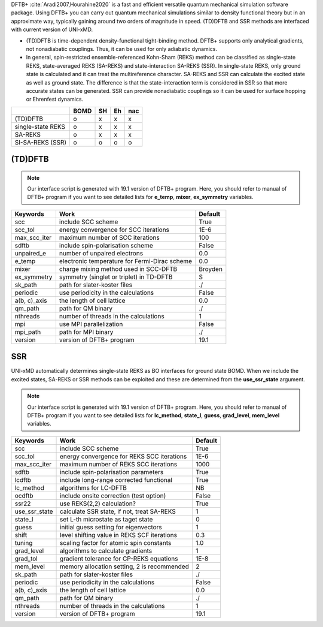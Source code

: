 
DFTB+ :cite:`Aradi2007,Hourahine2020` is a fast and efficient versatile quantum mechanical simulation software package.
Using DFTB+ you can carry out quantum mechanical simulations similar to density functional
theory but in an approximate way, typically gaining around two orders of magnitude in
speed. (TD)DFTB and SSR methods are interfaced with current version of UNI-xMD.

- (TD)DFTB is time-dependent density-functional tight-binding method. DFTB+ supports only
  analytical gradients, not nonadiabatic couplings. Thus, it can be used for only adiabatic dynamics.

- In general, spin-restricted ensemble-referenced Kohn-Sham (REKS) method can be classified
  as single-state REKS, state-averaged REKS (SA-REKS) and state-interaction SA-REKS (SSR).
  In single-state REKS, only ground state is calculated and it can treat the multireference
  character. SA-REKS and SSR can calculate the excited state as well as ground state. The
  difference is that the state-interaction term is considered in SSR so that more accurate
  states can be generated. SSR can provide nonadiabatic couplings so it can be used for
  surface hopping or Ehrenfest dynamics.

+-------------------+------+----+----+-----+
|                   | BOMD | SH | Eh | nac |
+===================+======+====+====+=====+
| (TD)DFTB          | o    | x  | x  | x   |
+-------------------+------+----+----+-----+
| single-state REKS | o    | x  | x  | x   |
+-------------------+------+----+----+-----+
| SA-REKS           | o    | x  | x  | x   |
+-------------------+------+----+----+-----+
| SI-SA-REKS (SSR)  | o    | o  | o  | o   |
+-------------------+------+----+----+-----+

(TD)DFTB
^^^^^^^^^^^^^^^^^^^^^^^^^^^^^^^^^^^^^

.. note:: Our interface script is generated with 19.1 version of DFTB+ program.
   Here, you should refer to manual of DFTB+ program if you want to see detailed
   lists for **e_temp**, **mixer**, **ex_symmetry** variables.

+-------------------+------------------------------------------------+---------+
| Keywords          | Work                                           | Default |
+===================+================================================+=========+
| scc               | include SCC scheme                             | True    |
+-------------------+------------------------------------------------+---------+
| scc_tol           | energy convergence for SCC iterations          | 1E-6    |
+-------------------+------------------------------------------------+---------+
| max_scc_iter      | maximum number of SCC iterations               | 100     |
+-------------------+------------------------------------------------+---------+
| sdftb             | include spin-polarisation scheme               | False   |
+-------------------+------------------------------------------------+---------+
| unpaired_e        | number of unpaired electrons                   | 0.0     |
+-------------------+------------------------------------------------+---------+
| e_temp            | electronic temperature for Fermi-Dirac scheme  | 0.0     |
+-------------------+------------------------------------------------+---------+
| mixer             | charge mixing method used in SCC-DFTB          | Broyden |
+-------------------+------------------------------------------------+---------+
| ex_symmetry       | symmetry (singlet or triplet) in TD-DFTB       | S       |
+-------------------+------------------------------------------------+---------+
| sk_path           | path for slater-koster files                   | ./      |
+-------------------+------------------------------------------------+---------+
| periodic          | use periodicity in the calculations            | False   |
+-------------------+------------------------------------------------+---------+
| a(b, c)_axis      | the length of cell lattice                     | 0.0     |
+-------------------+------------------------------------------------+---------+
| qm_path           | path for QM binary                             | ./      |
+-------------------+------------------------------------------------+---------+
| nthreads          | number of threads in the calculations          | 1       |
+-------------------+------------------------------------------------+---------+
| mpi               | use MPI parallelization                        | False   |
+-------------------+------------------------------------------------+---------+
| mpi_path          | path for MPI binary                            | ./      |
+-------------------+------------------------------------------------+---------+
| version           | version of DFTB+ program                       | 19.1    |
+-------------------+------------------------------------------------+---------+

SSR
^^^^^^^^^^^^^^^^^^^^^^^^^^^^^^^^^^^^^

UNI-xMD automatically determines single-state REKS as BO interfaces for ground state BOMD.
When we include the excited states, SA-REKS or SSR methods can be exploited and these are
determined from the **use_ssr_state** argument.

.. note:: Our interface script is generated with 19.1 version of DFTB+ program.
   Here, you should refer to manual of DFTB+ program if you want to see detailed
   lists for **lc_method**, **state_l**, **guess**, **grad_level**, **mem_level** variables.

+-------------------+------------------------------------------------+---------+
| Keywords          | Work                                           | Default |
+===================+================================================+=========+
| scc               | include SCC scheme                             | True    |
+-------------------+------------------------------------------------+---------+
| scc_tol           | energy convergence for REKS SCC iterations     | 1E-6    |
+-------------------+------------------------------------------------+---------+
| max_scc_iter      | maximum number of REKS SCC iterations          | 1000    |
+-------------------+------------------------------------------------+---------+
| sdftb             | include spin-polarisation parameters           | True    |
+-------------------+------------------------------------------------+---------+
| lcdftb            | include long-range corrected functional        | True    |
+-------------------+------------------------------------------------+---------+
| lc_method         | algorithms for LC-DFTB                         | NB      |
+-------------------+------------------------------------------------+---------+
| ocdftb            | include onsite correction (test option)        | False   |
+-------------------+------------------------------------------------+---------+
| ssr22             | use REKS(2,2) calculation?                     | True    |
+-------------------+------------------------------------------------+---------+
| use_ssr_state     | calculate SSR state, if not, treat SA-REKS     | 1       |
+-------------------+------------------------------------------------+---------+
| state_l           | set L-th microstate as taget state             | 0       |
+-------------------+------------------------------------------------+---------+
| guess             | initial guess setting for eigenvectors         | 1       |
+-------------------+------------------------------------------------+---------+
| shift             | level shifting value in REKS SCF iterations    | 0.3     |
+-------------------+------------------------------------------------+---------+
| tuning            | scaling factor for atomic spin constants       | 1.0     |
+-------------------+------------------------------------------------+---------+
| grad_level        | algorithms to calculate gradients              | 1       |
+-------------------+------------------------------------------------+---------+
| grad_tol          | gradient tolerance for CP-REKS equations       | 1E-8    |
+-------------------+------------------------------------------------+---------+
| mem_level         | memory allocation setting, 2 is recommended    | 2       |
+-------------------+------------------------------------------------+---------+
| sk_path           | path for slater-koster files                   | ./      |
+-------------------+------------------------------------------------+---------+
| periodic          | use periodicity in the calculations            | False   |
+-------------------+------------------------------------------------+---------+
| a(b, c)_axis      | the length of cell lattice                     | 0.0     |
+-------------------+------------------------------------------------+---------+
| qm_path           | path for QM binary                             | ./      |
+-------------------+------------------------------------------------+---------+
| nthreads          | number of threads in the calculations          | 1       |
+-------------------+------------------------------------------------+---------+
| version           | version of DFTB+ program                       | 19.1    |
+-------------------+------------------------------------------------+---------+

